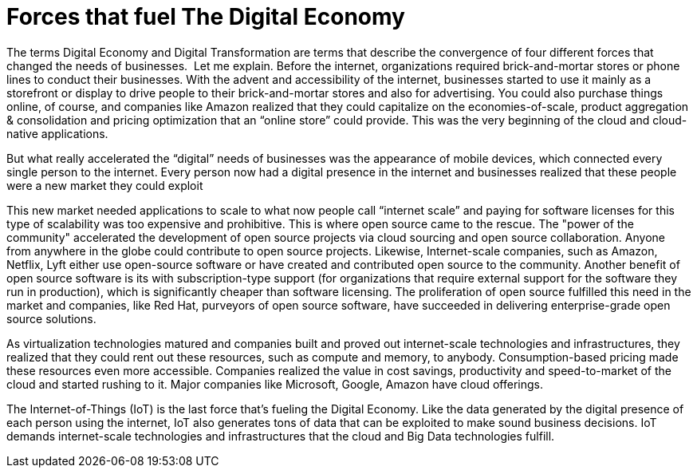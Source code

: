 = Forces that fuel The Digital Economy

The terms Digital Economy and Digital Transformation are terms that describe the convergence of four different forces that changed the needs of businesses.
image:/assets/Screen Shot 2017-12-31 at 1.52.25 PM.png[alt=""]
Let me explain. Before the internet, organizations required brick-and-mortar stores or phone lines to conduct their businesses. With the advent and accessibility of the internet, businesses started to use it mainly as a storefront or display to drive people to their brick-and-mortar stores and also for advertising. You could also purchase things online, of course, and companies like Amazon realized that they could capitalize on the economies-of-scale, product aggregation & consolidation and pricing optimization that an “online store” could provide. This was the very beginning of the cloud and cloud-native applications.

But what really accelerated the “digital” needs of businesses was the appearance of mobile devices, which connected every single person to the internet. Every person now had a digital presence in the internet and businesses realized that these people were a new market they could exploit

This new market needed applications to scale to what now people call “internet scale” and paying for software licenses for this type of scalability was too expensive and prohibitive. This is where open source came to the rescue.  The "power of the community" accelerated the development of open source projects via cloud sourcing and open source collaboration. Anyone from anywhere in the globe could contribute to open source projects. Likewise, Internet-scale companies, such as Amazon, Netflix, Lyft either use open-source software or have created and contributed open source to the community. Another benefit of open source software is its with subscription-type support (for organizations that require external support for the software they run in production), which is significantly cheaper than software licensing. The proliferation of open source fulfilled this need in the market and companies, like Red Hat, purveyors of open source software, have succeeded in delivering enterprise-grade open source solutions.

As virtualization technologies matured and companies built and proved out internet-scale technologies and infrastructures, they realized that they could rent out these resources, such as compute and memory, to anybody. Consumption-based pricing made these resources even more accessible. Companies realized the value in cost savings, productivity and speed-to-market of the cloud and started rushing to it. Major companies like Microsoft, Google, Amazon have cloud offerings.

The Internet-of-Things (IoT) is the last force that’s fueling the Digital Economy. Like the data generated by the digital presence of each person using the internet, IoT also generates tons of data that can be exploited to make sound business decisions. IoT demands internet-scale technologies and infrastructures that the cloud and Big Data technologies fulfill.